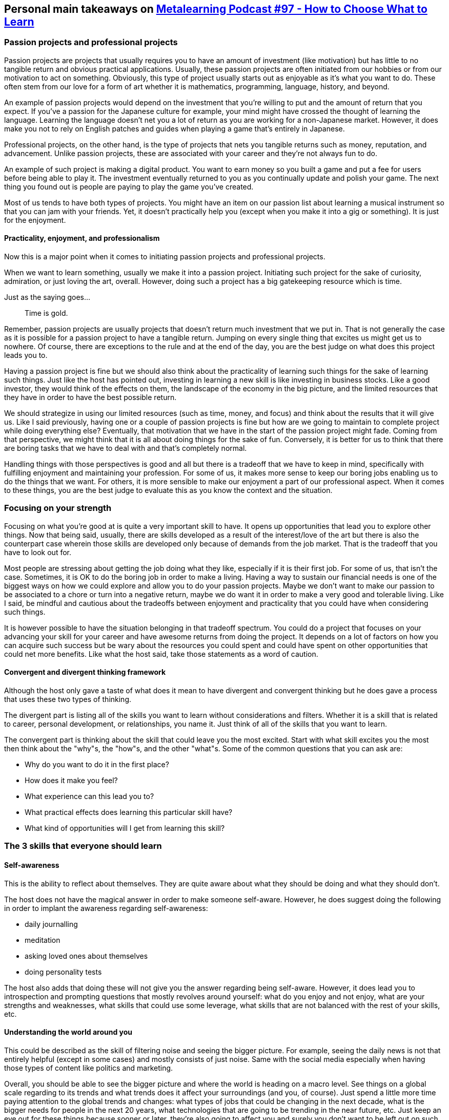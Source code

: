 == Personal main takeaways on http://www.metalearn.net/podcasts/ml97-how-to-choose-what-to-learn[Metalearning Podcast #97 - How to Choose What to Learn]

=== Passion projects and professional projects

Passion projects are projects that usually requires you to have an
amount of investment (like motivation) but has little to no tangible
return and obvious practical applications. Usually, these passion
projects are often initiated from our hobbies or from our motivation to
act on something. Obviously, this type of project usually starts out as
enjoyable as it's what you want to do. These often stem from our love
for a form of art whether it is mathematics, programming, language,
history, and beyond.

An example of passion projects would depend on the investment that
you're willing to put and the amount of return that you expect. If
you've a passion for the Japanese culture for example, your mind might
have crossed the thought of learning the language. Learning the language
doesn't net you a lot of return as you are working for a non-Japanese
market. However, it does make you not to rely on English patches and
guides when playing a game that's entirely in Japanese.

Professional projects, on the other hand, is the type of projects that
nets you tangible returns such as money, reputation, and advancement.
Unlike passion projects, these are associated with your career and
they're not always fun to do.

An example of such project is making a digital product. You want to earn
money so you built a game and put a fee for users before being able to
play it. The investment eventually returned to you as you continually
update and polish your game. The next thing you found out is people are
paying to play the game you've created.

Most of us tends to have both types of projects. You might have an item
on our passion list about learning a musical instrument so that you can
jam with your friends. Yet, it doesn't practically help you (except when
you make it into a gig or something). It is just for the enjoyment.

==== Practicality, enjoyment, and professionalism

Now this is a major point when it comes to initiating passion projects
and professional projects.

When we want to learn something, usually we make it into a passion
project. Initiating such project for the sake of curiosity, admiration,
or just loving the art, overall. However, doing such a project has a big
gatekeeping resource which is time.

Just as the saying goes...

____
Time is gold.
____

Remember, passion projects are usually projects that doesn't return much
investment that we put in. That is not generally the case as it is
possible for a passion project to have a tangible return. Jumping on
every single thing that excites us might get us to nowhere. Of course,
there are exceptions to the rule and at the end of the day, you are the
best judge on what does this project leads you to.

Having a passion project is fine but we should also think about the
practicality of learning such things for the sake of learning such
things. Just like the host has pointed out, investing in learning a new
skill is like investing in business stocks. Like a good investor, they
would think of the effects on them, the landscape of the economy in the
big picture, and the limited resources that they have in order to have
the best possible return.

We should strategize in using our limited resources (such as time,
money, and focus) and think about the results that it will give us. Like
I said previously, having one or a couple of passion projects is fine
but how are we going to maintain to complete project while doing
everything else? Eventually, that motivation that we have in the start
of the passion project might fade. Coming from that perspective, we
might think that it is all about doing things for the sake of fun.
Conversely, it is better for us to think that there are boring tasks
that we have to deal with and that's completely normal.

Handling things with those perspectives is good and all but there is a
tradeoff that we have to keep in mind, specifically with fulfilling
enjoyment and maintaining your profession. For some of us, it makes more
sense to keep our boring jobs enabling us to do the things that we want.
For others, it is more sensible to make our enjoyment a part of our
professional aspect. When it comes to these things, you are the best
judge to evaluate this as you know the context and the situation.

=== Focusing on your strength

Focusing on what you're good at is quite a very important skill to have.
It opens up opportunities that lead you to explore other things. Now
that being said, usually, there are skills developed as a result of the
interest/love of the art but there is also the counterpart case wherein
those skills are developed only because of demands from the job market.
That is the tradeoff that you have to look out for.

Most people are stressing about getting the job doing what they like,
especially if it is their first job. For some of us, that isn't the
case. Sometimes, it is OK to do the boring job in order to make a
living. Having a way to sustain our financial needs is one of the
biggest ways on how we could explore and allow you to do your passion
projects. Maybe we don't want to make our passion to be associated to a
chore or turn into a negative return, maybe we do want it in order to
make a very good and tolerable living. Like I said, be mindful and
cautious about the tradeoffs between enjoyment and practicality that you
could have when considering such things.

It is however possible to have the situation belonging in that tradeoff
spectrum. You could do a project that focuses on your advancing your
skill for your career and have awesome returns from doing the project.
It depends on a lot of factors on how you can acquire such success but
be wary about the resources you could spent and could have spent on
other opportunities that could net more benefits. Like what the host
said, take those statements as a word of caution.

==== Convergent and divergent thinking framework

Although the host only gave a taste of what does it mean to have
divergent and convergent thinking but he does gave a process that uses
these two types of thinking.

The divergent part is listing all of the skills you want to learn
without considerations and filters. Whether it is a skill that is
related to career, personal development, or relationships, you name it.
Just think of all of the skills that you want to learn.

The convergent part is thinking about the skill that could leave you the
most excited. Start with what skill excites you the most then think
about the "why"s, the "how"s, and the other "what"s. Some of the common
questions that you can ask are:

* Why do you want to do it in the first place?
* How does it make you feel?
* What experience can this lead you to?
* What practical effects does learning this particular skill have?
* What kind of opportunities will I get from learning this skill?

=== The 3 skills that everyone should learn

==== Self-awareness

This is the ability to reflect about themselves. They are quite aware
about what they should be doing and what they should don't.

The host does not have the magical answer in order to make someone
self-aware. However, he does suggest doing the following in order to
implant the awareness regarding self-awareness:

* daily journalling
* meditation
* asking loved ones about themselves
* doing personality tests

The host also adds that doing these will not give you the answer
regarding being self-aware. However, it does lead you to introspection
and prompting questions that mostly revolves around yourself: what do
you enjoy and not enjoy, what are your strengths and weaknesses, what
skills that could use some leverage, what skills that are not balanced
with the rest of your skills, etc.

==== Understanding the world around you

This could be described as the skill of filtering noise and seeing the
bigger picture. For example, seeing the daily news is not that entirely
helpful (except in some cases) and mostly consists of just noise. Same
with the social media especially when having those types of content like
politics and marketing.

Overall, you should be able to see the bigger picture and where the
world is heading on a macro level. See things on a global scale
regarding to its trends and what trends does it affect your surroundings
(and you, of course). Just spend a little more time paying attention to
the global trends and changes: what types of jobs that could be changing
in the next decade, what is the bigger needs for people in the next 20
years, what technologies that are going to be trending in the near
future, etc. Just keep an eye out for these things because sooner or
later, they're also going to affect you and surely you don't want to be
left out on such things.

==== Learning how to learn

As Nasos (the host) would say, this is mostly considered as the 21st
century superpower. In a ever-changing world where things are coming by
quickly, having the ability to quickly learn and adapt to the skills
that demands it is a very powerful skill to have.

Being aware of the process alone can leave some difference for a person.
Overall, just be aware of your learning process: how would you learn and
what foundational processes are you using can seriously affect the way
and progress you could gather.

As for me, I think that this is also considered as the superpower of
this century. With this skill, you could effective acquire skills.
However, I do want to add that learning how to unlearn and relearn is
just as important as learning how to learn as the world is quite a very
wide field to play. Technology only helps it to be faster on changing.
With these changes, its people have to adapt and we could only hold a
few skills out of a million skills in the skill list.

Anyways, what's more important here is that as long as you could select
the skills that you want to learn, block out all the noise, and just
focus on the learning process, you're good to go. That's the core of
learning how to learn.

While I'm at the topic, I can refer you to one of the Coursera's famous
course, https://www.coursera.org/learn/learning-how-to-learn[Learning
How to Learn], hosted by Barbara Oakley and Terence Sejnowski. You could
also go with the course that follows in its footsteps,
https://www.coursera.org/learn/mindshift[Mindshift: Break Through
Obstacles to Learning and Discover Your Hidden Potential], hosted by the
same hosts only added with Orlando Trejo.
